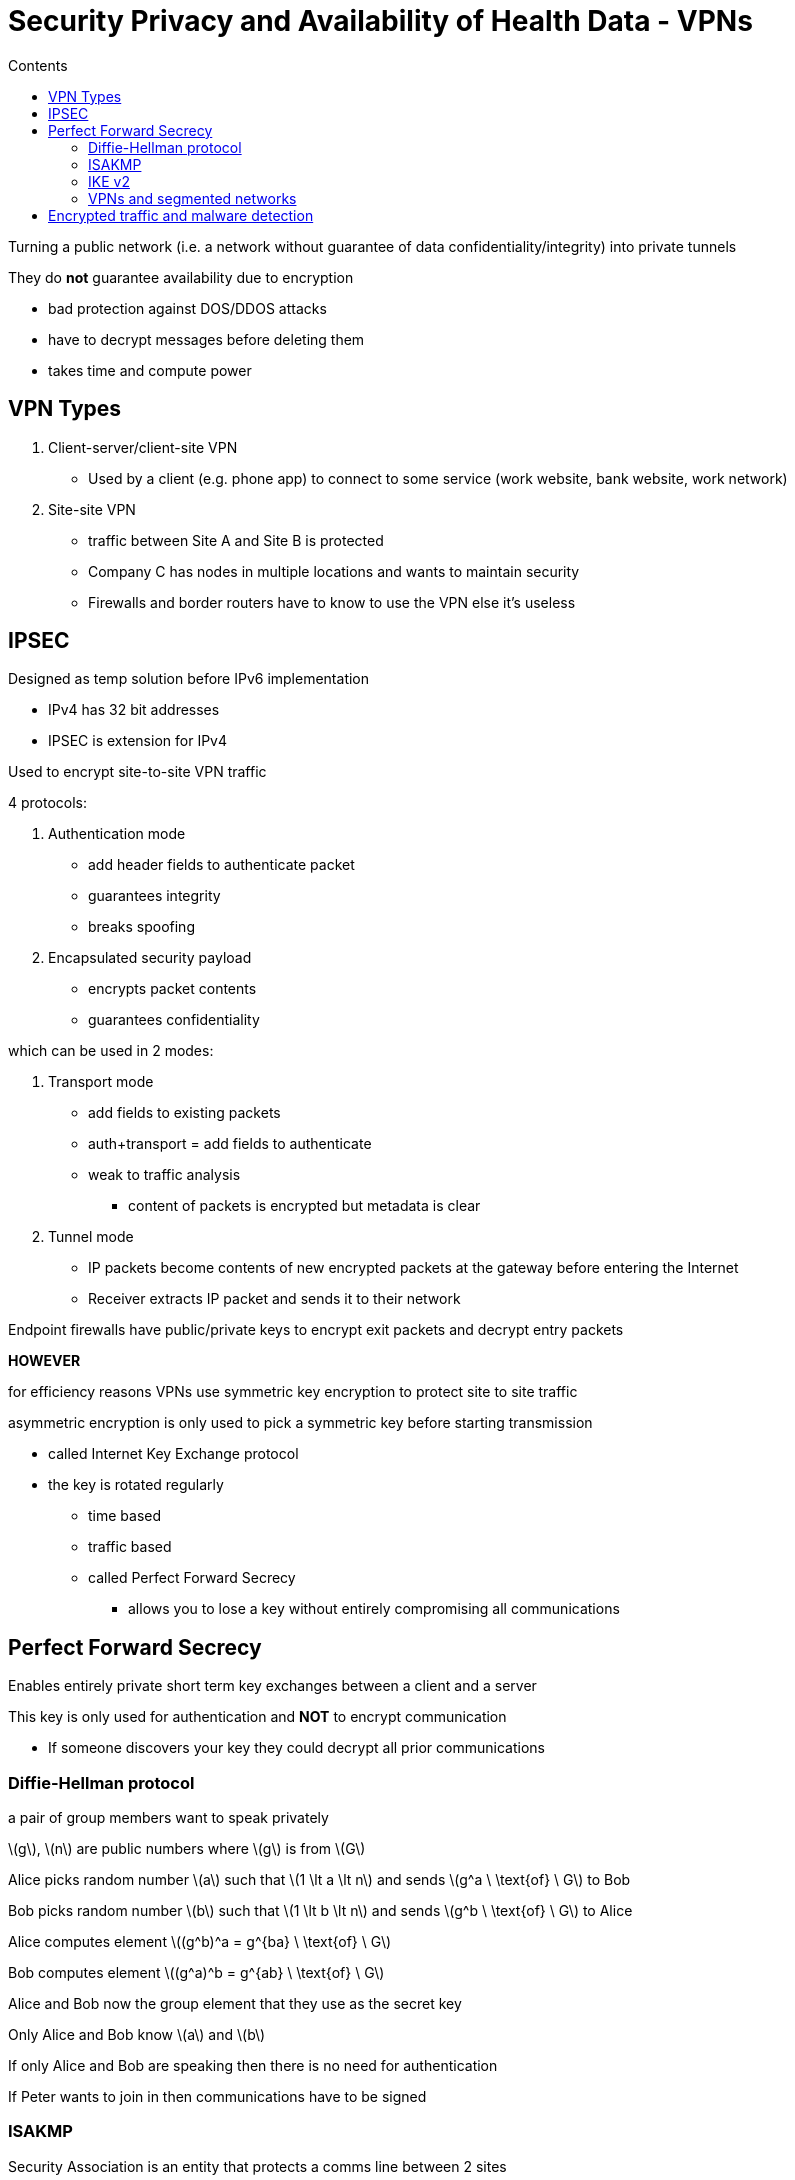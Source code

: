 = Security Privacy and Availability of Health Data - VPNs
:toc:
:toc-title: Contents
:nofooter:
:stem: latexmath

Turning a public network (i.e. a network without guarantee of data confidentiality/integrity) into private tunnels

They do *not* guarantee availability due to encryption

* bad protection against DOS/DDOS attacks
* have to decrypt messages before deleting them
* takes time and compute power

== VPN Types

. Client-server/client-site VPN
* Used by a client (e.g. phone app) to connect to some service (work website, bank website, work network)
. Site-site VPN
* traffic between Site A and Site B is protected
* Company C has nodes in multiple locations and wants to maintain security
* Firewalls and border routers have to know to use the VPN else it's useless

== IPSEC

Designed as temp solution before IPv6 implementation

* IPv4 has 32 bit addresses
* IPSEC is extension for IPv4

Used to encrypt site-to-site VPN traffic

4 protocols:

. Authentication mode
* add header fields to authenticate packet
* guarantees integrity
* breaks spoofing
. Encapsulated security payload
* encrypts packet contents
* guarantees confidentiality

which can be used in 2 modes:

. Transport mode
* add fields to existing packets
* auth+transport = add fields to authenticate
* weak to traffic analysis
** content of packets is encrypted but metadata is clear
. Tunnel mode
* IP packets become contents of new encrypted packets at the gateway before entering the Internet
* Receiver extracts IP packet and sends it to their network

Endpoint firewalls have public/private keys to encrypt exit packets and decrypt entry packets

*HOWEVER*

for efficiency reasons VPNs use symmetric key encryption to protect site to site traffic

asymmetric encryption is only used to pick a symmetric key before starting transmission

* called Internet Key Exchange protocol
* the key is rotated regularly
** time based
** traffic based
** called Perfect Forward Secrecy
*** allows you to lose a key without entirely compromising all communications

== Perfect Forward Secrecy

Enables entirely private short term key exchanges between a client and a server

This key is only used for authentication and *NOT* to encrypt communication

* If someone discovers your key they could decrypt all prior communications

=== Diffie-Hellman protocol

a pair of group members want to speak privately

stem:[g], stem:[n] are public numbers where stem:[g] is from stem:[G]

Alice picks random number stem:[a] such that stem:[1 \lt a \lt n] and sends stem:[g^a \ \text{of} \ G] to Bob

Bob picks random number stem:[b] such that stem:[1 \lt b \lt n] and sends stem:[g^b \ \text{of} \ G] to Alice

Alice computes element stem:[(g^b)^a = g^{ba} \ \text{of} \ G]

Bob computes element stem:[(g^a)^b = g^{ab} \ \text{of} \ G]

Alice and Bob now the group element that they use as the secret key

Only Alice and Bob know stem:[a] and stem:[b]

//something with modulus idk

If only Alice and Bob are speaking then there is no need for authentication

If Peter wants to join in then communications have to be signed

=== ISAKMP 

Security Association is an entity that protects a comms line between 2 sites

==== ISAKMP Functions

ISAKMP performs:

* authentication
* calculates shared communications key

IKE is a component of ISAKMP

* Lives inside ISAKMP 
* Performs key exchange

==== ISAKMP - VPN

Protocol/machine independent peer to peer network security model

Peer A and Peer B

One will be the initiator and the other will be a responder

3 information exchanges

. Initiator asks to create a channel
* Proposes security association
* i.e. tells the responder what security methods it can use
. Responder responds with its own security methods
. They agree (or not) on methods to use
** if they disagree they stop communication
. KeyGen info is exchanged
* stem:[g^a] and stem:[g^b]
. Authentication info is exchanged using previously chosen key
* maybe even with signatures

Steps 1 and 2 are weak to MITM attacks

* can't be sure that you're talking to who you think
* authentication step at the end only confirms that B is the same B from earlier

==== Aggressive ISAKMP - VPN

Modern doctrine dictates aggression for speed gains

* Key generation info is sent with initial security association request
* Responder replies with corresponding info
* Authentication info is exchanged immediately
** not encrypted??

=== IKE v2

Less general than ISAKMP (uses IPSec)

Used to live inside ISAKMP

Cisco said nah and now ISAKMP lives inside IKE v2

Tunneling protocol to establish secure connection

2 phase exchange with 4 messages

. Agree on security association
. Send stuff

More resistant to DOS/DDOS by only processing requests from verified initiators

Uses IPSec to transport information

=== VPNs and segmented networks

All this stuff works for flat networks

*What if we have a segmented network?*

Node X of Site 1 subnet 1 wants to speak to Node Y of Site 2 subnet 1

Make tunnel between S1Sub1 and S2Sub2 firewalls

* as many tunnels as there are subnets
* could be additional tunnels if end to end encryption is used

But also make tunnel between external firewalls (i.e. those between Site1/Site2 and the Internet)

This can be mega slow

* network component vendors sell hardware accelerators to make things faster
* also reason behind symmetric key usage

== Encrypted traffic and malware detection

Assume previous node X was attacked with malware and is misbehaving

* usually by phishing or infected USB drives

X can make tunnel to Y using end to end encryption

Firewall now cannot find out if traffic is evil because it's all encrypted

* can only use traffic analysis
* stateful inspection is broken

Can use ML to do anomaly detection